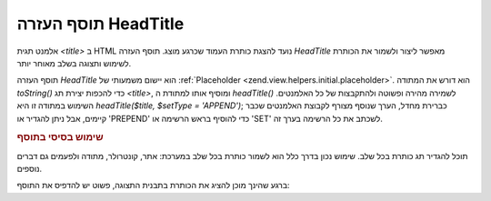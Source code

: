 .. _zend.view.helpers.initial.headtitle:

תוסף העזרה HeadTitle
====================

אלמנט תגית *<title>* ב HTML נועד להצגת כותרת העמוד שכרגע מוצג. תוסף
העזרה *HeadTitle* מאפשר ליצור ולשמור את הכותרת לשימוש ותצוגה בשלב
מאוחר יותר.

תוסף העזרה *HeadTitle* הוא יישום משמעותי של :ref:`Placeholder
<zend.view.helpers.initial.placeholder>`. הוא דורש את המתודה *toString()* כדי להכפות
יצירת תג *<title>*, ומוסיף אותו למתודת ה *headTitle()* לשמירה מהירה ופשוטה
ולהתקבצות של כל האלמנטים. השימוש במתודה זו היא *headTitle($title, $setType =
'APPEND')*; כברירת מחדל, הערך שנוסף מצורף לקבוצת האלמנטים שכבר
קיימים, אבל ניתן להגדיר או 'PREPEND' כדי להוסיף בראש הרשימה או 'SET'
לשכתב את כל הרשימה בערך זה.

.. _zend.view.helpers.initial.headtitle.basicusage:

.. rubric:: שימוש בסיסי בתוסף

תוכל להגדיר תג כותרת בכל שלב. שימוש נכון בדרך כלל הוא לשמור
כותרת בכל שלב במערכת: אתר, קונטרולר, מתודה ולפעמים גם דברים
נוספים.

.. code-block:: php
   :linenos:

    // setting the controller and action name as title segments:
   $request = Zend_Controller_Front::getInstance()->getRequest();
   $this->headTitle($request->getActionName())
        ->headTitle($request->getControllerName());

   // setting the site in the title; possibly in the layout script:
   $this->headTitle('Zend Framework');

   // setting a separator string for segments:
   $this->headTitle()->setSeparator(' / ');


ברגע שהינך מוכן להציג את הכותרת בתבנית התצוגה, פשוט יש להדפיס
את התוסף:

.. code-block:: php
   :linenos:

   <!-- renders <action> / <controller> / Zend Framework -->
   <?= $this->headTitle() ?>



